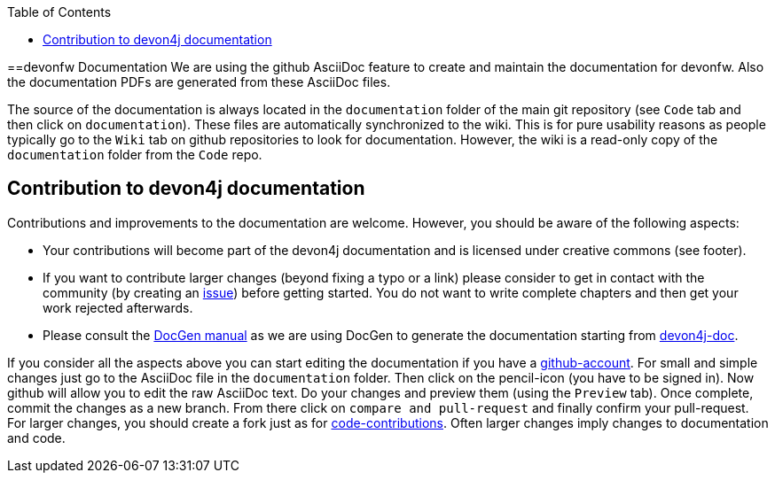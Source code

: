:toc: macro
toc::[]

==devonfw Documentation 
We are using the github AsciiDoc feature to create and maintain the documentation for devonfw. Also the documentation PDFs are generated from these AsciiDoc files.

The source of the documentation is always located in the `documentation` folder of the main git repository (see `Code` tab and then click on `documentation`). These files are automatically synchronized to the wiki. This is for pure usability reasons as people typically go to the `Wiki` tab on github repositories to look for documentation. However, the wiki is a read-only copy of the `documentation` folder from the `Code` repo.

== Contribution to devon4j documentation
Contributions and improvements to the documentation are welcome. However, you should be aware of the following aspects:

* Your contributions will become part of the devon4j documentation and is licensed under creative commons (see footer).
* If you want to contribute larger changes (beyond fixing a typo or a link) please consider to get in contact with the community (by creating an https://github.com/devonfw/devon4j/issues[issue]) before getting started. You do not want to write complete chapters and then get your work rejected afterwards.
* Please consult the https://github.com/devonfw/devon-docgen/wiki#guidelines[DocGen manual] as we are using DocGen
to generate the documentation starting from link:devon4j-doc[].

If you consider all the aspects above you can start editing the documentation if you have a https://github.com/join[github-account]. For small and simple changes just go to the AsciiDoc file in the `documentation` folder. Then click on the pencil-icon (you have to be signed in). Now github will allow you to edit the raw AsciiDoc text. Do your changes and preview them (using the `Preview` tab). Once complete, commit the changes as a new branch. From there click on `compare and pull-request` and finally confirm your pull-request.
For larger changes, you should create a fork just as for link:devonfw-code-contribution[code-contributions]. Often larger changes imply changes to documentation and code.
